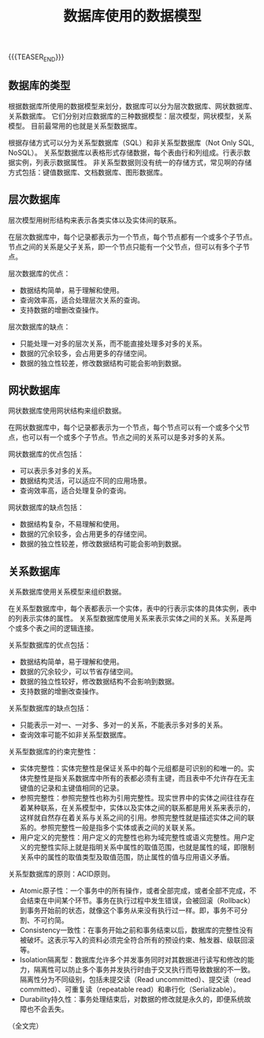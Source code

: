 #+BEGIN_COMMENT
.. title: 数据库使用的数据模型
.. slug: database-data-model
.. date: 2023-11-08 09:39:24 UTC+08:00
.. tags: database, relational database
.. category: database
.. link:
.. description:
.. type: text
/.. status: draft
#+END_COMMENT
#+OPTIONS: num:nil

#+TITLE: 数据库使用的数据模型

{{{TEASER_END}}}

** 数据库的类型
根据数据库所使用的数据模型来划分，数据库可以分为层次数据库、网状数据库、关系数据库。
它们分别对应数据库的三种数据模型：层次模型，网状模型，关系模型。
目前最常用的也就是关系型数据库。

根据存储方式可以分为关系型数据库（SQL）和非关系型数据库（Not Only SQL, NoSQL）。
关系型数据库以表格形式存储数据，每个表由行和列组成。行表示数据实例，列表示数据属性。
非关系型数据则没有统一的存储方式，常见啊的存储方式包括：键值数据库、文档数据库、图形数据库。

** 层次数据库
层次模型用树形结构来表示各类实体以及实体间的联系。

在层次数据库中，每个记录都表示为一个节点，每个节点都有一个或多个子节点。节点之间的关系是父子关系，即一个节点只能有一个父节点，但可以有多个子节点。

层次数据库的优点：
- 数据结构简单，易于理解和使用。
- 查询效率高，适合处理层次关系的查询。
- 支持数据的增删改查操作。

层次数据库的缺点：
- 只能处理一对多的层次关系，而不能直接处理多对多的关系。
- 数据的冗余较多，会占用更多的存储空间。
- 数据的独立性较差，修改数据结构可能会影响到数据。

  
** 网状数据库
网状数据库使用网状结构来组织数据。

在网状数据库中，每个记录都表示为一个节点，每个节点可以有一个或多个父节点，也可以有一个或多个子节点。节点之间的关系可以是多对多的关系。

网状数据库的优点包括：
- 可以表示多对多的关系。
- 数据结构灵活，可以适应不同的应用场景。
- 查询效率高，适合处理复杂的查询。

网状数据库的缺点包括：
- 数据结构复杂，不易理解和使用。
- 数据的冗余较多，会占用更多的存储空间。
- 数据的独立性较差，修改数据结构可能会影响到数据。

  
** 关系数据库
关系数据库使用关系模型来组织数据。

在关系型数据库中，每个表都表示一个实体，表中的行表示实体的具体实例，表中的列表示实体的属性。
关系型数据库使用关系来表示实体之间的关系。关系是两个或多个表之间的逻辑连接。

关系型数据库的优点包括：
- 数据结构简单，易于理解和使用。
- 数据的冗余较少，可以节省存储空间。
- 数据的独立性较好，修改数据结构不会影响到数据。
- 支持数据的增删改查操作。

关系型数据库的缺点包括：
- 只能表示一对一、一对多、多对一的关系，不能表示多对多的关系。
- 查询效率可能不如非关系型数据库。

关系型数据库的约束完整性：
- 实体完整性：实体完整性是保证关系中的每个元组都是可识别的和唯一的。实体完整性是指关系数据库中所有的表都必须有主键，而且表中不允许存在无主键值的记录和主键值相同的记录。
- 参照完整性：参照完整性也称为引用完整性。现实世界中的实体之间往往存在着某种联系，在关系模型中，实体以及实体之间的联系都是用关系来表示的，这样就自然存在着关系与关系之间的引用。参照完整性就是描述实体之间的联系的。参照完整性一般是指多个实体或表之间的关联关系。
- 用户定义的完整性：用户定义的完整性也称为域完整性或语义完整性。用户定义的完整性实际上就是指明关系中属性的取值范围，也就是属性的域，即限制关系中的属性的取值类型及取值范围，防止属性的值与应用语义矛盾。

关系型数据库的原则：ACID原则。
- Atomic原子性：一个事务中的所有操作，或者全部完成，或者全部不完成，不会结束在中间某个环节。事务在执行过程中发生错误，会被回滚（Rollback）到事务开始前的状态，就像这个事务从来没有执行过一样。即，事务不可分割、不可约简。
- Consistency一致性：在事务开始之前和事务结束以后，数据库的完整性没有被破坏。这表示写入的资料必须完全符合所有的预设约束、触发器、级联回滚等。
- Isolation隔离型：数据库允许多个并发事务同时对其数据进行读写和修改的能力，隔离性可以防止多个事务并发执行时由于交叉执行而导致数据的不一致。隔离性分为不同级别，包括未提交读（Read uncommitted）、提交读（read committed）、可重复读（repeatable read）和串行化（Serializable）。
- Durability持久性：事务处理结束后，对数据的修改就是永久的，即便系统故障也不会丢失。



#+BEGIN_COMMENT
** 参考资料
- https://cloud.tencent.com/developer/article/2181584
- https://www.cnblogs.com/vvlj/p/12750871.html
#+END_COMMENT
  
（全文完）
